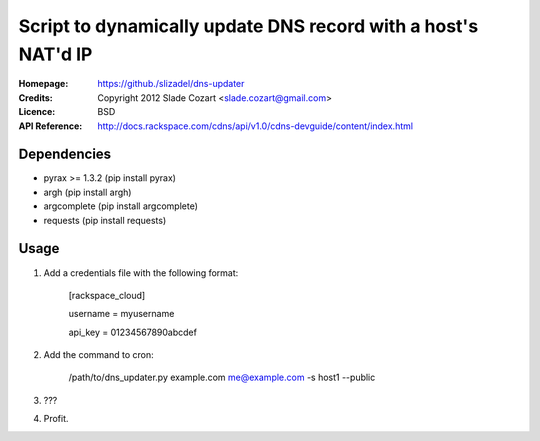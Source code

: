 ==================================================================
 Script to dynamically update DNS record with a host's NAT'd IP
==================================================================

:Homepage:  https://github./slizadel/dns-updater
:Credits:   Copyright 2012 Slade Cozart <slade.cozart@gmail.com>
:Licence:   BSD
:API Reference: http://docs.rackspace.com/cdns/api/v1.0/cdns-devguide/content/index.html

Dependencies
============

- pyrax >= 1.3.2 (pip install pyrax)
- argh (pip install argh)
- argcomplete (pip install argcomplete)
- requests (pip install requests)

Usage
=====

1. Add a credentials file with the following format:

    [rackspace_cloud]

    username = myusername

    api_key = 01234567890abcdef

2. Add the command to cron:

    /path/to/dns_updater.py example.com me@example.com -s host1 --public

3. ???
4. Profit.
